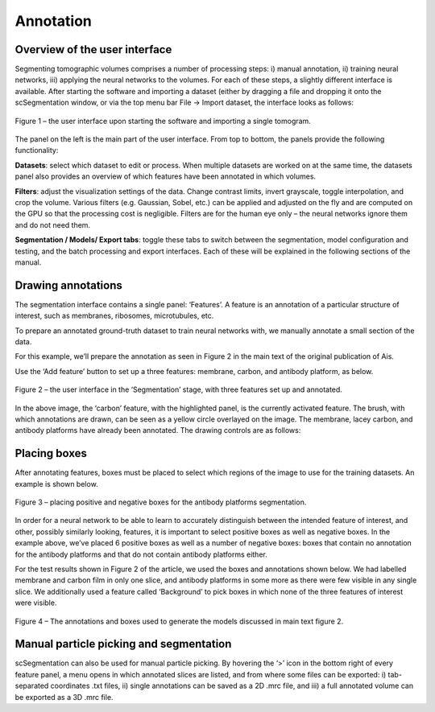 Annotation
__________

Overview of the user interface
^^^^^^^^^^^^

Segmenting tomographic volumes comprises a number of processing steps: i) manual annotation, ii) training neural networks, iii) applying the neural networks to the volumes. For each of these steps, a slightly different interface is available. After starting the software and importing a dataset (either by dragging a file and dropping it onto the scSegmentation window, or via the top menu bar File -> Import dataset, the interface looks as follows:

.. figure:: ./res/annotation_1.png
   :class: with-border
   :align: center

   Figure 1 – the user interface upon starting the software and importing a single tomogram.

The panel on the left is the main part of the user interface. From top to bottom, the panels provide the following functionality:

**Datasets**: select which dataset to edit or process. When multiple datasets are worked on at the same time, the datasets panel also provides an overview of which features have been annotated in which volumes.

**Filters**: adjust the visualization settings of the data. Change contrast limits, invert grayscale, toggle interpolation, and crop the volume. Various filters (e.g. Gaussian, Sobel, etc.) can be applied and adjusted on the fly and are computed on the GPU so that the processing cost is negligible. Filters are for the human eye only – the neural networks ignore them and do not need them.

**Segmentation / Models/ Export tabs**: toggle these tabs to switch between the segmentation, model configuration and testing, and the batch processing and export interfaces. Each of these will be explained in the following sections of the manual.

Drawing annotations
^^^^^^^^^^^^
The segmentation interface contains a single panel: ‘Features’. A feature is an annotation of a particular structure of interest, such as membranes, ribosomes, microtubules, etc.

To prepare an annotated ground-truth dataset to train neural networks with, we manually annotate a small section of the data.

For this example, we’ll prepare the annotation as seen in Figure 2 in the main text of the original publication of Ais.

Use the ‘Add feature’ button to set up a three features: membrane, carbon, and antibody platform, as below.

.. figure:: ./res/annotation_2.png
   :class: with-border
   :align: center

   Figure 2 – the user interface in the ‘Segmentation’ stage, with three features set up and annotated.

In the above image, the ‘carbon’  feature, with the highlighted panel, is the currently activated feature. The brush, with which annotations are drawn, can be seen as a yellow circle overlayed on the image. The membrane, lacey carbon, and antibody platforms have already been annotated. The drawing controls are as follows:


+--------------------------+----------------------------------------------+
| **Draw**                 | left mouse button                            |
+--------------------------+----------------------------------------------+
| **Erase**                | right mouse button                           |
+--------------------------+----------------------------------------------+
| **Move view**            | middle mouse button + drag cursor            |
+--------------------------+----------------------------------------------+
| **Zoom view**            | scroll + hold SHIFT                          |
+--------------------------+----------------------------------------------+
| **Change brush size**    | hold CTRL & scroll mouse wheel             |
+--------------------------+----------------------------------------------+
| **Browse slices**        | scroll mouse wheel                           |
+--------------------------+----------------------------------------------+
| **Place box**            | left mouse button while holding SHIFT        |
+--------------------------+----------------------------------------------+
| **Remove box**           | right mouse button while holding SHIFT       |
+--------------------------+----------------------------------------------+
| **Set active feature**   | click it in the ‘Features’ panel, or use the |
|                          | up/down keys                                 |
+--------------------------+----------------------------------------------+
| **Set active tomogram**  | left/right arrow keys                        |
+--------------------------+----------------------------------------------+

Placing boxes
^^^^^^^^^^^^
After annotating features, boxes must be placed to select which regions of the image to use for the training datasets. An example is shown below.

.. figure:: ./res/annotation_3.png
   :class: with-border
   :align: center

   Figure 3 – placing positive and negative boxes for the antibody platforms segmentation.

In order for a neural network to be able to learn to accurately distinguish between the intended feature of interest, and other, possibly similarly looking, features, it is important to select positive boxes as well as negative boxes. In the example above, we’ve placed 6 positive boxes as well as a number of negative boxes: boxes that contain no annotation for the antibody platforms and that do not contain antibody platforms either.

For the test results shown in Figure 2 of the article, we used the boxes and annotations shown below. We had labelled membrane and carbon film in only one slice, and antibody platforms in some more as there were few visible in any single slice. We additionally used a feature called ‘Background’ to pick boxes in which none of the three features of interest were visible.

.. figure:: ./res/annotation_4.png
   :class: with-border
   :align: center

   Figure 4 – The annotations and boxes used to generate the models discussed in main text figure 2.

Manual particle picking and segmentation
^^^^^^^^^^^^
scSegmentation can also be used for manual particle picking. By hovering the ‘>’ icon in the bottom right of every feature panel, a menu opens in which annotated slices are listed, and from where some files can be exported: i) tab-separated coordinates .txt files, ii) single annotations can be saved as a 2D .mrc file, and iii) a full annotated volume can be exported as a 3D .mrc file.

